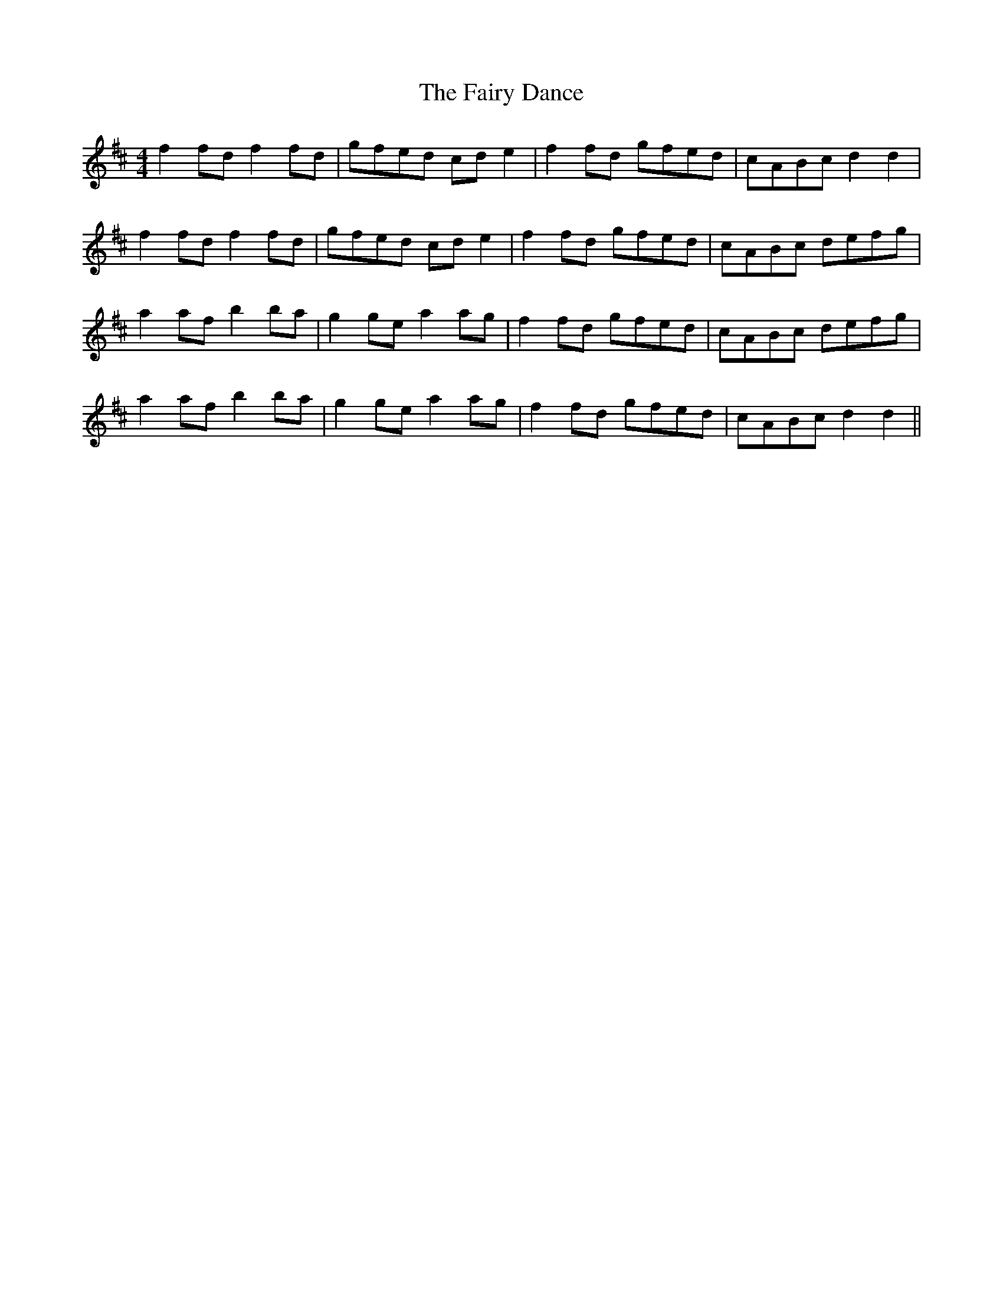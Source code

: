 X: 12278
T: Fairy Dance, The
R: reel
M: 4/4
K: Dmajor
f2fd f2fd|gfed cde2|f2fd gfed|cABc d2d2|
f2fd f2fd|gfed cde2|f2fd gfed|cABc defg|
a2af b2ba|g2ge a2ag|f2fd gfed|cABc defg|
a2af b2ba|g2ge a2ag|f2fd gfed|cABc d2d2||

